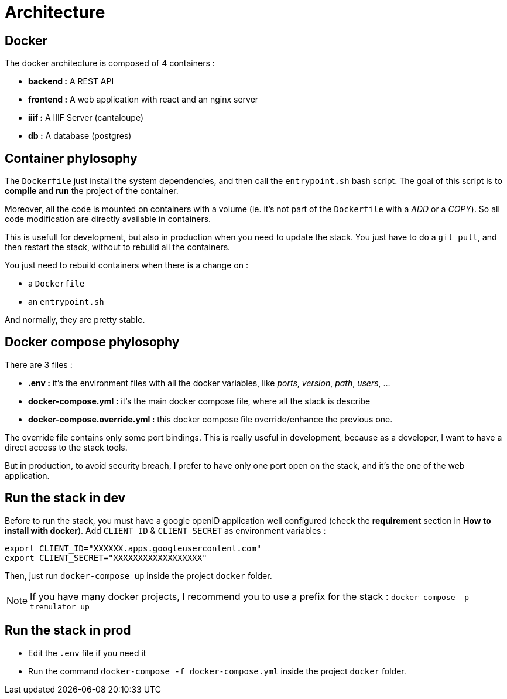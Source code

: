 = Architecture

== Docker

The docker architecture is composed of 4 containers :

* **backend :**  A REST API
* **frontend :**  A web application with react and an nginx server
* **iiif :** A IIIF Server (cantaloupe)
* **db :** A database (postgres)

== Container phylosophy

The `Dockerfile` just install the system dependencies, and then call the `entrypoint.sh` bash script.
The goal of this script is to **compile and run** the project of the container.

Moreover, all the code is mounted on containers with a volume (ie. it's not part of the `Dockerfile` with a _ADD_ or a _COPY_).
So all code modification are directly available in containers.

This is usefull for development, but also in production when you need to update the stack.
You just have to do a `git pull`, and then restart the stack, without to rebuild all the containers.

You just need to rebuild containers when there is a change on :

* a `Dockerfile`
* an `entrypoint.sh`

And normally, they are pretty stable.

== Docker compose phylosophy

There are 3 files :

* **.env :** it's the environment files with all the docker variables, like _ports_, _version_, _path_, _users_, ...
* **docker-compose.yml :** it's the main docker compose file, where all the stack is describe
* **docker-compose.override.yml :** this docker compose file override/enhance the previous one.

The override file contains only some port bindings.
This is really useful in development, because as a developer, I want to have a direct access to the stack tools.

But in production, to avoid security breach, I prefer to have only one port open on the stack,
and it's the one of the web application.

== Run the stack in dev

Before to run the stack, you must have a google openID application well configured (check the **requirement** section in **How to install with docker**).
Add `CLIENT_ID` & `CLIENT_SECRET` as environment variables :

----
export CLIENT_ID="XXXXXX.apps.googleusercontent.com"
export CLIENT_SECRET="XXXXXXXXXXXXXXXXXX"
----

Then, just run `docker-compose up` inside the project `docker` folder.

NOTE: If you have many docker projects, I recommend you to use a prefix for the stack : `docker-compose -p tremulator up`

== Run the stack in prod

* Edit the `.env` file if you need it
* Run the command `docker-compose -f docker-compose.yml` inside the project `docker` folder.
